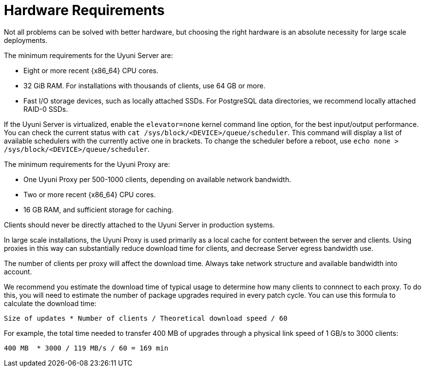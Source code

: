 [[lsd-hardware-reqs]]
= Hardware Requirements


Not all problems can be solved with better hardware, but choosing the right hardware is an absolute necessity for large scale deployments.

The minimum requirements for the Uyuni Server are:

* Eight or more recent {x86_64} CPU cores.
* 32{nbsp}GiB RAM.
    For installations with thousands of clients, use 64{nbsp}GB or more.
* Fast I/O storage devices, such as locally attached SSDs.
    For PostgreSQL data directories, we recommend locally attached RAID-0 SSDs.

If the Uyuni Server is virtualized, enable the `elevator=none` kernel command line option, for the best input/output performance.
You can check the current status with [command]``cat /sys/block/<DEVICE>/queue/scheduler``.
This command will display a list of available schedulers with the currently active one in brackets.
To change the scheduler before a reboot, use [command]``echo none > /sys/block/<DEVICE>/queue/scheduler``.

The minimum requirements for the Uyuni Proxy are:

* One Uyuni Proxy per 500-1000 clients, depending on available network bandwidth.
* Two or more recent {x86_64} CPU cores.
* 16{nbsp}GB RAM, and sufficient storage for caching.

Clients should never be directly attached to the Uyuni Server in production systems.

In large scale installations, the Uyuni Proxy is used primarily as a local cache for content between the server and clients.
Using proxies in this way can substantially reduce download time for clients, and decrease Server egress bandwidth use.

The number of clients per proxy will affect the download time.
Always take network structure and available bandwidth into account.

We recommend you estimate the download time of typical usage to determine how many clients to connnect to each proxy.
To do this, you will need to estimate the number of package upgrades required in every patch cycle.
You can use this formula to calculate the download time:

----
Size of updates * Number of clients / Theoretical download speed / 60
----

For example, the total time needed to transfer 400{nbsp}MB of upgrades through a physical link speed of 1{nbsp}GB/s to 3000 clients:

----
400 MB  * 3000 / 119 MB/s / 60 = 169 min
----
